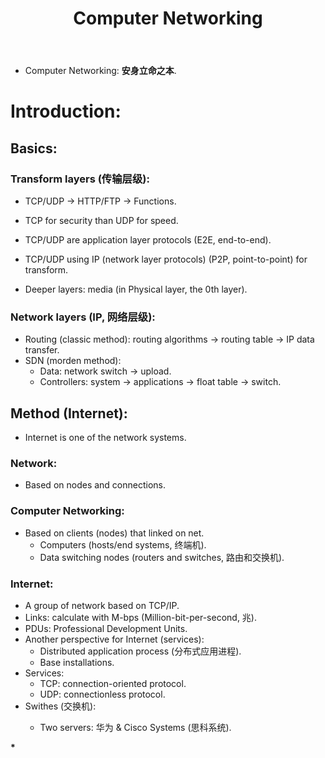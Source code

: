 #+title: Computer Networking
#+STARTUP: latexpreview
#+STARTUP: inlineimages

- Computer Networking: **安身立命之本**.
* Introduction:
** Basics:
*** Transform layers (传输层级):
- TCP/UDP $\rightarrow$ HTTP/FTP $\rightarrow$ Functions.

  [[./img/networking001.png]]

- TCP for security than UDP for speed.
- TCP/UDP are application layer protocols (E2E, end-to-end).
- TCP/UDP using IP (network layer protocols) (P2P, point-to-point) for transform.
- Deeper layers: media (in Physical layer, the 0th layer).
*** Network layers (IP, 网络层级):
- Routing (classic method): routing algorithms $\rightarrow$ routing table $\rightarrow$ IP data transfer.
- SDN (morden method):
  - Data: network switch $\rightarrow$ upload.
  - Controllers: system $\rightarrow$ applications $\rightarrow$ float table $\rightarrow$ switch.
** Method (Internet):
- Internet is one of the network systems.
*** Network:
- Based on nodes and connections.
*** Computer Networking:
- Based on clients (nodes) that linked on net.
  - Computers (hosts/end systems, 终端机).
  - Data switching nodes (routers and switches, 路由和交换机).
*** Internet:
- A group of network based on TCP/IP.
- Links: calculate with M-bps (Million-bit-per-second, 兆).
- PDUs: Professional Development Units.
- Another perspective for Internet (services):
  - Distributed application process (分布式应用进程).
  - Base installations.
- Services:
  - TCP: connection-oriented protocol.
  - UDP: connectionless protocol.
- Swithes (交换机):
  - Two servers: 华为 & Cisco Systems (思科系统).

    [[./img/huawei_cisco_logo.png]]

***
